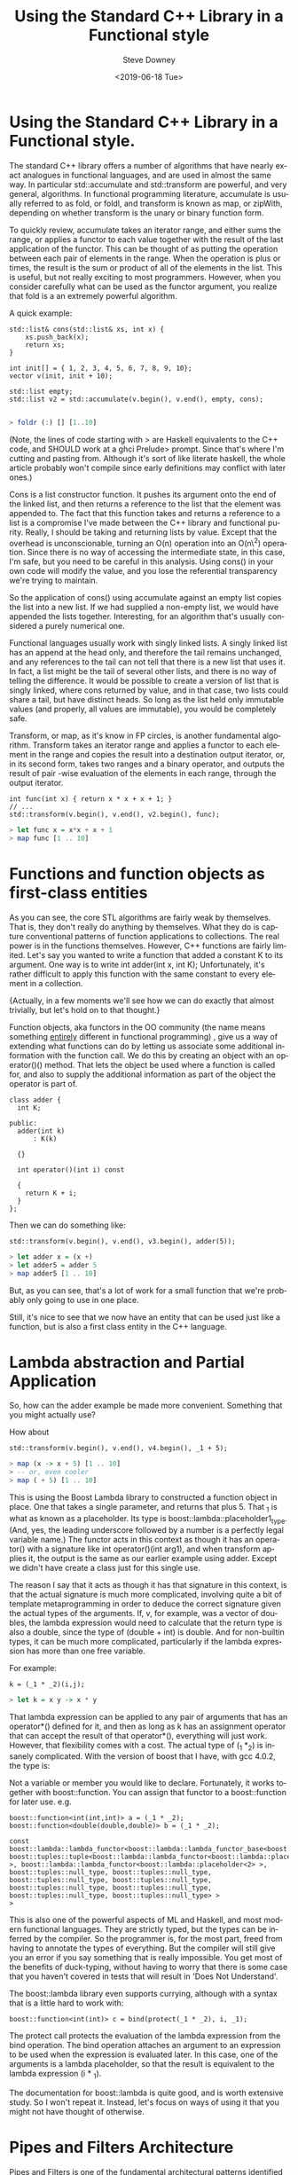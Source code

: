 #+options: ':nil *:t -:t ::t <:t H:3 \n:nil ^:t arch:headline author:t
#+options: broken-links:nil c:nil creator:nil d:(not "LOGBOOK") date:t e:t
#+options: email:nil f:t inline:t num:t p:nil pri:nil prop:nil stat:t tags:t
#+options: tasks:t tex:t timestamp:t title:t toc:t todo:t |:t
#+title: Using the Standard C++ Library in a Functional style
#+date: <2019-06-18 Tue>
#+author: Steve Downey
#+email: sdowney@sdowney.org
#+language: en
#+select_tags: export
#+exclude_tags: noexport
#+creator: Emacs 26.1.91 (Org mode 9.2.4)
#+options: html-link-use-abs-url:nil html-postamble:auto html-preamble:t
#+options: html-scripts:t html-style:t html5-fancy:nil tex:t
#+html_doctype: xhtml-strict
#+html_container: div
#+description:
#+keywords:
#+html_link_home:
#+html_link_up:
#+html_mathjax:
#+html_head: <link rel="stylesheet" type="text/css" href="http://sdowney.org/css/smd-zenburn.css" />
#+html_head_extra:
#+subtitle:
#+infojs_opt:
#+creator: <a href="https://www.gnu.org/software/emacs/">Emacs</a> 26.1.91 (<a href="https://orgmode.org">Org</a> mode 9.2.4)
#+latex_header:

* Using the Standard C++ Library in a Functional style.

The standard C++ library offers a number of algorithms that have nearly exact
analogues in functional languages, and are used in almost the same way. In
particular std::accumulate and std::transform are powerful, and very general,
algorithms. In functional programming literature, accumulate is usually
referred to as fold, or foldl, and transform is known as map, or zipWith,
depending on whether transform is the unary or binary function form.

To quickly review, accumulate takes an iterator range, and either sums the
range, or applies a functor to each value together with the result of the last
application of the functor. This can be thought of as putting the operation
between each pair of elements in the range. When the operation is plus or
times, the result is the sum or product of all of the elements in the
list. This is useful, but not really exciting to most programmers. However,
when you consider carefully what can be used as the functor argument, you
realize that fold is a an extremely powerful algorithm.

A quick example:

#+begin_src c++
std::list& cons(std::list& xs, int x) {
    xs.push_back(x);
    return xs;
}

int init[] = { 1, 2, 3, 4, 5, 6, 7, 8, 9, 10};
vector v(init, init + 10);

std::list empty;
std::list v2 = std::accumulate(v.begin(), v.end(), empty, cons);

#+end_src

#+begin_src haskell
> foldr (:) [] [1..10]
#+end_src

(Note, the lines of code starting with > are Haskell equivalents to the C++
code, and SHOULD work at a ghci Prelude> prompt. Since that's where I'm cutting
and pasting from. Although it's sort of like literate haskell, the whole
article probably won't compile since early definitions may conflict with later
ones.)

Cons is a list constructor function. It pushes its argument onto the end of the
linked list, and then returns a reference to the list that the element was
appended to. The fact that this function takes and returns a reference to a
list is a compromise I've made between the C++ library and functional
purity. Really, I should be taking and returning lists by value. Except that
the overhead is unconscionable, turning an O(n) operation into an O(n\^2)
operation. Since there is no way of accessing the intermediate state, in this
case, I'm safe, but you need to be careful in this analysis. Using cons() in
your own code will modify the value, and you lose the referential transparency
we're trying to maintain.

So the application of cons() using accumulate against an empty list copies the
list into a new list. If we had supplied a non-empty list, we would have
appended the lists together. Interesting, for an algorithm that's usually
considered a purely numerical one.

Functional languages usually work with singly linked lists. A singly linked
list has an append at the head only, and therefore the tail remains unchanged,
and any references to the tail can not tell that there is a new list that uses
it. In fact, a list might be the tail of several other lists, and there is no
way of telling the difference. It would be possible to create a version of list
that is singly linked, where cons returned by value, and in that case, two
lists could share a tail, but have distinct heads. So long as the list held
only immutable values (and properly, all values are immutable), you would be
completely safe.

Transform, or map, as it's know in FP circles, is another fundamental
algorithm. Transform takes an iterator range and applies a functor to each
element in the range and copies the result into a destination output iterator,
or, in its second form, takes two ranges and a binary operator, and outputs the
result of pair -wise evaluation of the elements in each range, through the
output iterator.


#+begin_src c++
int func(int x) { return x * x + x + 1; }
// ...
std::transform(v.begin(), v.end(), v2.begin(), func);
#+end_src

#+begin_src haskell
> let func x = x*x + x + 1
> map func [1 .. 10]
#+end_src

* Functions and function objects as first-class entities

As you can see, the core STL algorithms are fairly weak by themselves.  That
is, they don't really do anything by themselves. What they do is capture
conventional patterns of function applications to collections.  The real power
is in the functions themselves. However, C++ functions are fairly
limited. Let's say you wanted to write a function that added a constant K to
its argument. One way is to write int adder(int x, int K); Unfortunately, it's
rather difficult to apply this function with the same constant to every element
in a collection.

{Actually, in a few moments we'll see how we can do exactly that almost
trivially, but let's hold on to that thought.}

Function objects, aka functors in the OO community (the name means something
_entirely_ different in functional programming) , give us a way of extending
what functions can do by letting us associate some additional information with
the function call. We do this by creating an object with an operator()()
method. That lets the object be used where a function is called for, and also
to supply the additional information as part of the object the operator is part
of.

#+begin_src c++
class adder {
  int K;

public:
  adder(int k)
      : K(k)

  {}

  int operator()(int i) const

  {
    return K + i;
  }
};
#+end_src

Then we can do something like:

#+begin_src c++
std::transform(v.begin(), v.end(), v3.begin(), adder(5));
#+end_src

#+begin_src haskell
> let adder x = (x +)
> let adder5 = adder 5
> map adder5 [1 .. 10]
#+end_src

But, as you can see, that's a lot of work for a small function that
we're probably only going to use in one place.

Still, it's nice to see that we now have an entity that can be used just
like a function, but is also a first class entity in the C++ language.

* Lambda abstraction and Partial Application

So, how can the adder example be made more convenient. Something that
you might actually use?

How about

#+begin_src c++
std::transform(v.begin(), v.end(), v4.begin(), _1 + 5);
#+end_src

#+begin_src haskell
> map (x -> x + 5) [1 .. 10]
> -- or, even cooler
> map ( + 5) [1 .. 10]
#+end_src

This is using the Boost Lambda library to constructed a function object
in place. One that takes a single parameter, and returns that plus 5.
That _1 is what as known as a placeholder. Its type is
boost::lambda::placeholder1_type. (And, yes, the leading underscore
followed by a number is a perfectly legal variable name.) The functor
acts in this context as though it has an operator() with a signature
like int operator()(int arg1), and when transform applies it, the output
is the same as our earlier example using adder. Except we didn't have
create a class just for this single use.

The reason I say that it acts as though it has that signature in this
context, is that the actual signature is much more complicated,
involving quite a bit of template metaprogramming in order to deduce the
correct signature given the actual types of the arguments. If, v, for
example, was a vector of doubles, the lambda expression would need to
calculate that the return type is also a double, since the type of
(double + int) is double. And for non-builtin types, it can be much more
complicated, particularly if the lambda expression has more than one
free variable.

For example:

#+begin_src c++
k = (_1 * _2)(i,j);
#+end_src

#+begin_src haskell
> let k = x y -> x * y
#+end_src

That lambda expression can be applied to any pair of arguments that has
an operator*() defined for it, and then as long as k has an assignment
operator that can accept the result of that operator*(), everything will
just work. However, that flexibility comes with a cost. The actual type
of (_1 *_2) is insanely complicated. With the version of boost that I
have, with gcc 4.0.2, the type is:

Not a variable or member you would like to declare. Fortunately, it works
together with boost::function. You can assign that functor to a boost::function
for later use. e.g.

#+begin_src c++
boost::function<int(int,int)> a = (_1 * _2);
boost::function<double(double,double)> b = (_1 * _2);
#+end_src

#+begin_src c++
const boost::lambda::lambda_functor<boost::lambda::lambda_functor_base<boost::lambda::arithmetic_action,
boost::tuples::tuple<boost::lambda::lambda_functor<boost::lambda::placeholder<1>
>, boost::lambda::lambda_functor<boost::lambda::placeholder<2> >,
boost::tuples::null_type, boost::tuples::null_type,
boost::tuples::null_type, boost::tuples::null_type,
boost::tuples::null_type, boost::tuples::null_type,
boost::tuples::null_type, boost::tuples::null_type> >
>
#+end_src

This is also one of the powerful aspects of ML and Haskell, and most modern
functional languages. They are strictly typed, but the types can be inferred by
the compiler. So the programmer is, for the most part, freed from having to
annotate the types of everything. But the compiler will still give you an error
if you say something that is really impossible. You get most of the benefits of
duck-typing, without having to worry that there is some case that you haven't
covered in tests that will result in 'Does Not Understand'.

The boost::lambda library even supports currying, although with a syntax that
is a little hard to work with:

#+begin_src c++
boost::function<int(int)> c = bind(protect(_1 * _2), i, _1);
#+end_src

The protect call protects the evaluation of the lambda expression from the bind
operation. The bind operation attaches an argument to an expression to be used
when the expression is evaluated later. In this case, one of the arguments is a
lambda placeholder, so that the result is equivalent to the lambda expression
(i * _1).

The documentation for boost::lambda is quite good, and is worth extensive
study. So I won't repeat it. Instead, let's focus on ways of using it that you
might not have thought of otherwise.

* Pipes and Filters Architecture

Pipes and Filters is one of the fundamental architectural patterns identified
by Mary Shaw. On a Unix command line, this is expressed with | (pipe), <
(redirect stdin), > (redirect stdout), and tools like tee and xargs. In a
functional programing system, piping the output of one function to the input of
another is via function composition, that is with functions f and g, you
compute f(g(x)). This is also sometimes written as f . g. read as f compose g.

Doing this can also be very useful in complex template programs, where the
intermediate type is not known, or difficult to express, but when passed
directly to another templated function, the compiler computes the type for us.

The goal here is to take a sequence of functions, compose the entire sequence,
and then apply that composed function to a sequence of values.  Where we end up
is

#+begin_src c++
std::transform(v.begin(), v.end(), std::ostream_iterator(std::cout, "t"),
               foldl1(fns.begin(), fns.end(), composer()));
#+end_src


The interesting part is the final stanza. What are foldl1 and composer?  Lets
work our way outward. The composer is a functor that takes two boost::functions
and returns a boost::function that composes them. It assumes that each of the
functions has the same signature, which in this case is reasonable, since
they've come out of a single sequence. It binds together the two functions and
a lambda placeholder, then converts that to a new boost::function.

#+begin_src c++
class composer {
public:
  template boost::function operator()(boost::function f, boost::function g) {
    using boost::lambda::_1;
    return bind(f, bind(g, _1));
  }
};
#+end_src


Constructing a version of composer that takes functions with different
signatures and generates the correct return type is a little more
complicated. Take a look at the example code. The trick is to use a nested
struct that does the type computation based on the template arguments of the
member function. A conventional template metaprogramming approach, but quite
strange the first time you come across it.

The next part is the function foldl1. The unusual name is borrowed from
Haskell. Once you've learned C++, Java, and Ruby, Haskell is the next language
you should learn. Foldl1 is an abbreviation for fold left with one
argument. It's very similar to std::accumulate, with one key
difference. Instead of starting with a base value, the first value in the
sequence is used. This means that it can not be applied to an empty list, but
it does avoid having to come up with an identity value, such as 0 for addition,
or 1 for multiplication. We could use the function identity(x){return x;}, but
that's an extra function call we don't need, and an extra argument to
constructing the composed function. And, not all sets have an identity.

#+begin_src c++
template <typename BinOp, typename Iter::value_type>
foldl1(Iter first, Iter last, BinOp oper) {
  typename Iter::value_type n = *first++;
  return std::accumulate(first, last, n, oper);
}
#+end_src

So, assuming that fns is, say, a std::vector<boost::function<int(int)>>, then
it's just a matter of pushing the elements of the sequence v through the
composed function, and streaming them out through the
ostream_iterator.
